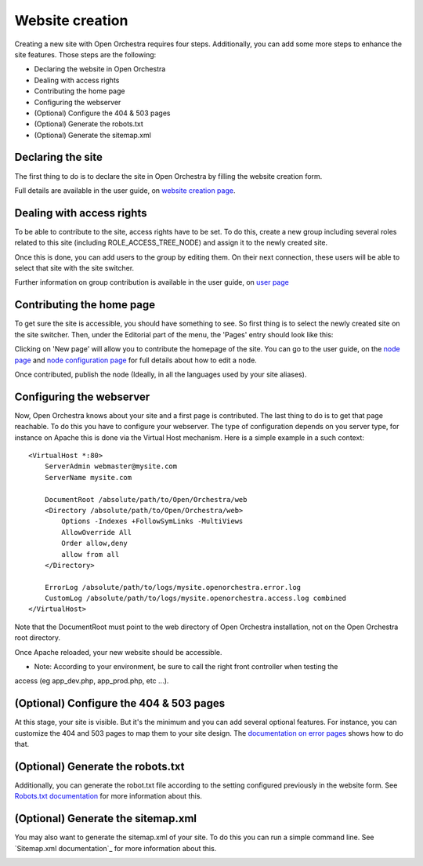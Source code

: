 Website creation
================

Creating a new site with Open Orchestra requires four steps. Additionally, you can add some more
steps to enhance the site features. Those steps are the following:

* Declaring the website in Open Orchestra
* Dealing with access rights
* Contributing the home page
* Configuring the webserver
* (Optional) Configure the 404 & 503 pages
* (Optional) Generate the robots.txt
* (Optional) Generate the sitemap.xml

Declaring the site
------------------
The first thing to do is to declare the site in Open Orchestra by filling the website creation form.

Full details are available in the user guide, on `website creation page`_.

Dealing with access rights
--------------------------
To be able to contribute to the site, access rights have to be set. To do this, create a new group
including several roles related to this site (including ROLE_ACCESS_TREE_NODE) and assign it to the
newly created site.

Once this is done, you can add users to the group by editing them. On their next connection, these
users will be able to select that site with the site switcher. 

.. image:: ../../images/site_switcher.png

Further information on group contribution is available in the user guide, on `user page`_

Contributing the home page
--------------------------
To get sure the site is accessible, you should have something to see. So first thing is to select
the newly created site on the site switcher. Then, under the Editorial part of the menu, the
'Pages' entry should look like this:

.. image:: ../../images/new_site_tree.png

Clicking on 'New page' will allow you to contribute the homepage of the site. You can go to the
user guide, on the `node page`_ and `node configuration page`_ for full details about how to edit a
node.

Once contributed, publish the node (Ideally, in all the languages used by your site aliases).

Configuring the webserver
-------------------------
Now, Open Orchestra knows about your site and a first page is contributed. The last thing to do is
to get that page reachable. To do this you have to configure your webserver. The type of
configuration depends on you server type, for instance on Apache this is done via the Virtual Host
mechanism. Here is a simple example in a such context:

::

    <VirtualHost *:80>
        ServerAdmin webmaster@mysite.com
        ServerName mysite.com

        DocumentRoot /absolute/path/to/Open/Orchestra/web
        <Directory /absolute/path/to/Open/Orchestra/web>
            Options -Indexes +FollowSymLinks -MultiViews
            AllowOverride All
            Order allow,deny
            allow from all
        </Directory>

        ErrorLog /absolute/path/to/logs/mysite.openorchestra.error.log
        CustomLog /absolute/path/to/logs/mysite.openorchestra.access.log combined
    </VirtualHost>


Note that the DocumentRoot must point to the web directory of Open Orchestra installation, not on
the Open Orchestra root directory.

Once Apache reloaded, your new website should be accessible.

* Note: According to your environment, be sure to call the right front controller when testing the
access (eg app_dev.php, app_prod.php, etc ...).

(Optional) Configure the 404 & 503 pages
-----------------------------------------
At this stage, your site is visible. But it's the minimum and you can add several optional features.
For instance, you can customize the 404 and 503 pages to map them to your site design. The
`documentation on error pages`_ shows how to do that.

(Optional) Generate the robots.txt
----------------------------------
Additionally, you can generate the robot.txt file according to the setting configured previously
in the website form. See `Robots.txt documentation`_ for more information about this.

(Optional) Generate the sitemap.xml
-----------------------------------
You may also want to generate the sitemap.xml of your site. To do this you can run a simple command
line. See `Sitemap.xml documentation`_ for more information about this.

.. _website creation page: /en/user_guide/website_creation.rst
.. _user page: /en/user_guide/user.rst
.. _node page: /en/user_guide/node.rst
.. _node configuration page: /en/user_guide/node_configuration.rst
.. _documentation on error pages: /en/developer_guide/error_pages.rst
.. _Robots.txt documentation: 

